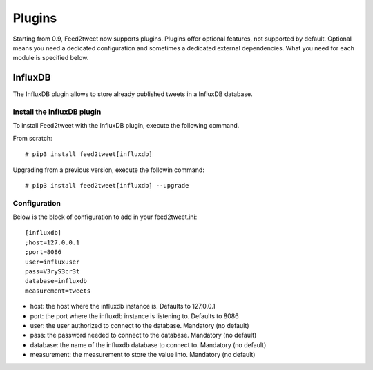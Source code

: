 Plugins
=======
Starting from 0.9, Feed2tweet now supports plugins. Plugins offer optional features, not supported by default. Optional means you need a dedicated configuration and sometimes a dedicated external dependencies. What you need for each module is specified below.

InfluxDB
--------
The InfluxDB plugin allows to store already published tweets in a InfluxDB database.

Install the InfluxDB plugin
^^^^^^^^^^^^^^^^^^^^^^^^^^^
To install Feed2tweet with the InfluxDB plugin, execute the following command.

From scratch::

    # pip3 install feed2tweet[influxdb]

Upgrading from a previous version, execute the followin command::

    # pip3 install feed2tweet[influxdb] --upgrade

Configuration
^^^^^^^^^^^^^
Below is the block of configuration to add in your feed2tweet.ini::

    [influxdb]
    ;host=127.0.0.1
    ;port=8086
    user=influxuser
    pass=V3ryS3cr3t
    database=influxdb
    measurement=tweets

- host: the host where the influxdb instance is. Defaults to 127.0.0.1
- port: the port where the influxdb instance is listening to. Defaults to 8086
- user: the user authorized to connect to the database. Mandatory (no default)
- pass: the password needed to connect to the database. Mandatory (no default)
- database: the name of the influxdb database to connect to. Mandatory (no default)
- measurement: the measurement to store the value into. Mandatory (no default)
